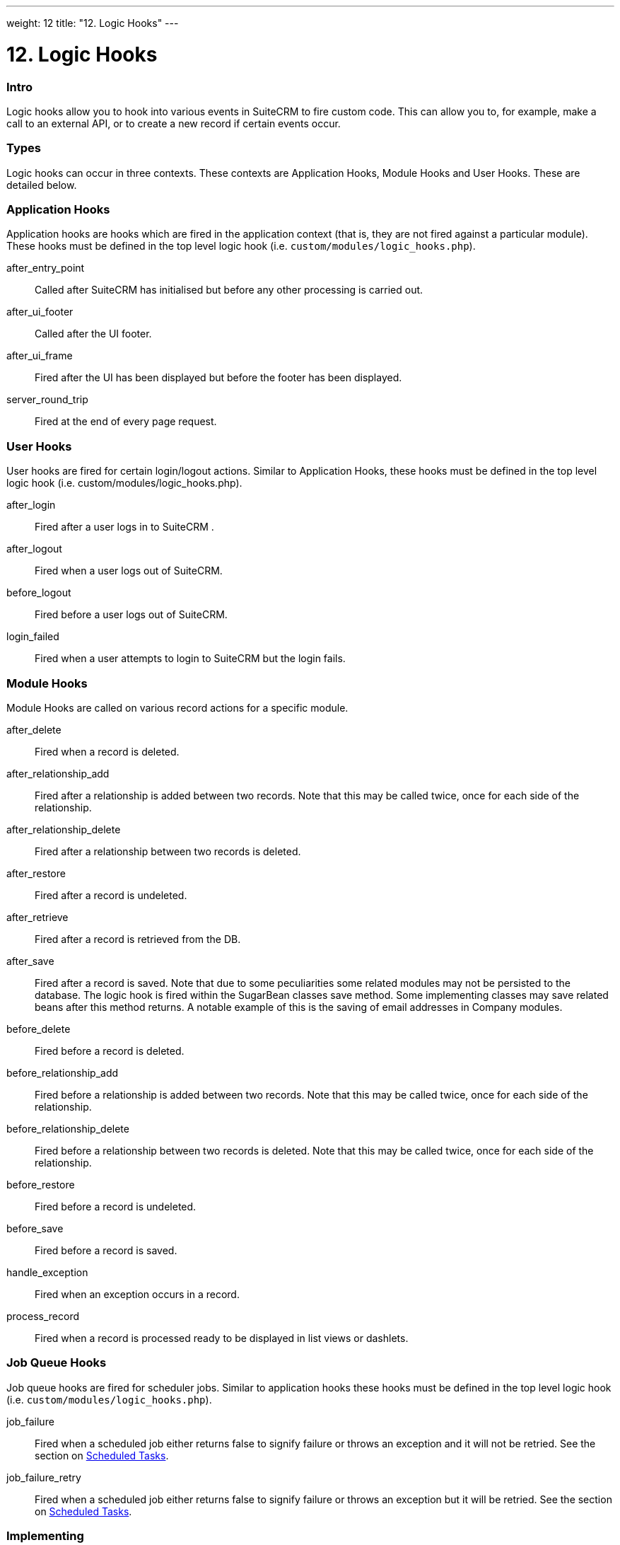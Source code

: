 
---
weight: 12
title: "12. Logic Hooks"
---

= 12. Logic Hooks

=== Intro

Logic hooks allow you to hook into various events in SuiteCRM to fire
custom code. This can allow you to, for example, make a call to an
external API, or to create a new record if certain events occur.

=== Types

Logic hooks can occur in three contexts. These contexts are Application
Hooks, Module Hooks and User Hooks. These are detailed below.

=== Application Hooks

Application hooks are hooks which are fired in the application context
(that is, they are not fired against a particular module). These hooks
must be defined in the top level logic hook (i.e.
`custom/modules/logic_hooks.php`).

after_entry_point::
  Called after SuiteCRM has initialised but before any other processing
  is carried out.
after_ui_footer::
  Called after the UI footer.
after_ui_frame::
  Fired after the UI has been displayed but before the footer has been
  displayed.
server_round_trip::
  Fired at the end of every page request.

=== User Hooks

User hooks are fired for certain login/logout actions. Similar to
Application Hooks, these hooks must be defined in the top level logic
hook (i.e. custom/modules/logic_hooks.php).

after_login::
  Fired after a user logs in to SuiteCRM .
after_logout::
  Fired when a user logs out of SuiteCRM.
before_logout::
  Fired before a user logs out of SuiteCRM.
login_failed::
  Fired when a user attempts to login to SuiteCRM but the login fails.

=== Module Hooks

Module Hooks are called on various record actions for a specific module.

after_delete::
  Fired when a record is deleted.
after_relationship_add::
  Fired after a relationship is added between two records. Note that
  this may be called twice, once for each side of the relationship.
after_relationship_delete::
  Fired after a relationship between two records is deleted.
after_restore::
  Fired after a record is undeleted.
after_retrieve::
  Fired after a record is retrieved from the DB.
after_save::
  Fired after a record is saved. Note that due to some peculiarities
  some related modules may not be persisted to the database. The logic
  hook is fired within the SugarBean classes save method. Some
  implementing classes may save related beans after this method returns.
  A notable example of this is the saving of email addresses in Company
  modules.
before_delete::
  Fired before a record is deleted.
before_relationship_add::
  Fired before a relationship is added between two records. Note that
  this may be called twice, once for each side of the relationship.
before_relationship_delete::
  Fired before a relationship between two records is deleted. Note that
  this may be called twice, once for each side of the relationship.
before_restore::
  Fired before a record is undeleted.
before_save::
  Fired before a record is saved.
handle_exception::
  Fired when an exception occurs in a record.
process_record::
  Fired when a record is processed ready to be displayed in list views
  or dashlets.

=== Job Queue Hooks

Job queue hooks are fired for scheduler jobs. Similar to application
hooks these hooks must be defined in the top level logic hook (i.e.
`custom/modules/logic_hooks.php`).

job_failure::
  Fired when a scheduled job either returns false to signify failure or
  throws an exception and it will not be retried. See the section on
  link:../13.-scheduled-tasks#scheduled-tasks-chapter[Scheduled Tasks].
job_failure_retry::
  Fired when a scheduled job either returns false to signify failure or
  throws an exception but it will be retried. See the section on
  link:../13.-scheduled-tasks#scheduled-tasks-chapter[Scheduled Tasks].

=== Implementing

Depending on the Logic Hook type logic hooks are either placed into +
`custom/modules/Logic_Hooks.php` or
`custom/modules/<TargetModule>/Logic_Hooks.php`.

==== Logic_Hooks.php

The logic hook file itself specifies which logic hooks to fire on this
event. It looks something like this:

Example 12.1: Logic hook file


[source,php]
 1 <?php
 2 // Do not store anything in this file that is not part of the array or the hook
 3 //version.  This file will be automatically rebuilt in the future.
 4  $hook_version = 1;
 5 $hook_array = Array();
 6 // position, file, function
 7 $hook_array['before_save'] = Array();
 8 $hook_array['before_save'][] = Array(
 9                               77,
10                               'updateGeocodeInfo',
11                               'custom/modules/Cases/CasesJjwg_MapsLogicHook.php',
12                               'CasesJjwg_MapsLogicHook',
13                               'updateGeocodeInfo');
14 $hook_array['before_save'][] = Array(
15                               10,
16                               'Save case updates',
17                               'modules/AOP_Case_Updates/CaseUpdatesHook.php',
18                               'CaseUpdatesHook',
19                               'saveUpdate');
20 $hook_array['before_save'][] = Array(
21                               11,
22                               'Save case events',
23                               'modules/AOP_Case_Events/CaseEventsHook.php',
24                               'CaseEventsHook',
25                               'saveUpdate');
26 $hook_array['before_save'][] = Array(
27                               12,
28                               'Case closure prep',
29                               'modules/AOP_Case_Updates/CaseUpdatesHook.php',
30                               'CaseUpdatesHook',
31                               'closureNotifyPrep');
32 $hook_array['before_save'][] = Array(
33                               1,
34                               'Cases push feed',
35                               'custom/modules/Cases/SugarFeeds/CaseFeed.php',
36                               'CaseFeed',
37                               'pushFeed');
38 $hook_array['after_save'] = Array();
39 $hook_array['after_save'][] = Array(
40                               77,
41                               'updateRelatedMeetingsGeocodeInfo',
42                               'custom/modules/Cases/CasesJjwg_MapsLogicHook.php',
43                               'CasesJjwg_MapsLogicHook',
44                               'updateRelatedMeetingsGeocodeInfo');
45 $hook_array['after_save'][] = Array(
46                               10,
47                               'Send contact case closure email',
48                               'modules/AOP_Case_Updates/CaseUpdatesHook.php',
49                               'CaseUpdatesHook',
50                               'closureNotify');
51 $hook_array['after_relationship_add'] = Array();
52 $hook_array['after_relationship_add'][] = Array(
53                               77,
54                               'addRelationship',
55                               'custom/modules/Cases/CasesJjwg_MapsLogicHook.php',
56                               'CasesJjwg_MapsLogicHook',
57                               'addRelationship');
58 $hook_array['after_relationship_add'][] = Array(
59                               9,
60                               'Assign account',
61                               'modules/AOP_Case_Updates/CaseUpdatesHook.php',
62                               'CaseUpdatesHook',
63                               'assignAccount');
64 $hook_array['after_relationship_add'][] = Array(
65                               10,
66                               'Send contact case email',
67                               'modules/AOP_Case_Updates/CaseUpdatesHook.php',
68                               'CaseUpdatesHook',
69                               'creationNotify');
70 $hook_array['after_relationship_delete'] = Array();
71 $hook_array['after_relationship_delete'][] = Array(
72                               77,
73                               'deleteRelationship',
74                               'custom/modules/Cases/CasesJjwg_MapsLogicHook.php',
75                               'CasesJjwg_MapsLogicHook',
76                               'deleteRelationship');



Let’s go through each part of the file.

[source,php]
4 $hook_version = 1;


This sets the hook version that we are using. Currently there is only
one version so this line is unused.

[source,php]
5 $hook_array = Array();


Here we set up an empty array for our Logic Hooks. This should always be
called $hook_array.

[source,php]
7 $hook_array['before_save'] = Array();


Here we are going to be adding some before_save hooks so we add an empty
array for that key.

[source,php]
 8 $hook_array['before_save'][] = Array(
 9                               77,
10                               'updateGeocodeInfo',
11                               'custom/modules/Cases/CasesJjwg_MapsLogicHook.php',
12                               'CasesJjwg_MapsLogicHook',
13                               'updateGeocodeInfo');


Finally we reach an interesting line. This adds a new logic hook to the
before_save hooks. This array contains 5 entries which define this hook.
These are:

Sort order

The first argument (77) is the sort order for this hook. The logic hook
array is sorted by this value. If you wish for a hook to fire earlier
you should use a lower number. If you wish for a hook to be fired later
you should use a higher number. The numbers themselves are arbitrary.

Hook label

The second argument (‘updateGeocodeInfo’) is simply a label for the
logic hook. This should be something short but descriptive.

Hook file

The third argument is where the actual class for this hook is. In this
case it is in a file called
`custom/modules/Cases/CasesJjwg_MapsLogicHook.php`. Generally you will
want the files to be somewhere in custom and it is usual to have them in
`custom/modules/<TheModule>/<SomeDescriptiveName>.php` or
`custom/modules/<SomeDescriptiveName>.php` for Logic Hooks not targeting
a specific module. However the files can be placed anywhere.

Hook class

The fourth argument is the class name for the Logic Hook class. In this
case +
`CasesJjwg_MapsLogicHook`. It is usual for the class name to match the
file name but this is not required.

Hook method

The fifth, and final, argument is the method that will be called on the
class. In this case `updateGeocodeInfo`.

==== Adding your own logic hooks

When adding logic hooks you should make full use of the Extensions
framework (see the section on Extensions). This involves creating a file
in +
`custom/Extension/application/Ext/LogicHooks/` for application hooks
and +
`custom/Extension/modules/<TheModule>/Ext/LogicHooks/` for module
specific hooks. These files can then add to/alter the `$hook_array` as
appropriate.

[width="100%",cols="50%,50%",]
|=======================================================================
|image:images/leanpub_info-circle.png[information,width=50] |After
adding a new logic hook it is necessary to perform a quick repair and
rebuild in the admin menu for this to be picked up.
|=======================================================================

==== Logic Hook function

The logic hook function itself will vary slightly based on the logic
hook type. For module hooks it will appear similar to:

Example 12.2: Example logic hook method


[source,php]
1     class SomeClass
2     {
3         function someMethod($bean, $event, $arguments)
4         {
5           //Custom Logic
6         }
7     }



Application logic hooks omit the $bean argument:

Example 12.3: Example logic hook method for application hooks


[source,php]
1     class SomeClass
2     {
3         function someMethod($event, $arguments)
4         {
5           //Custom Logic
6         }
7     }




$bean (`SugarBean`)

The $bean argument passed to your logic hook is usually the bean that
the logic hook is being performed on. For User Logic Hooks this will be
the current User object. For module logic hooks (such as `before_save`)
this will be the record that is being saved. For job queue logic hooks
this will be the SchedulersJob bean. Note that for Application Logic
Hook this argument is not present.

$event (`string`)

The $event argument contains the logic hook event e.g `process_record`,
`before_save`, +
`after_delete` etc.

$arguments (`array`)

The $arguments argument contains any additional details of the logic
hook event. I.e. in the case of before_relationship_add this will
contain details of the related modules.

=== Tips

[width="100%",cols="50%,50%",]
|=======================================================================
|image:images/leanpub_info-circle.png[information,width=50] a|
==== Triggering extra logic hooks

If you are performing certain actions that may trigger another logic
hook (such as saving a bean) then you need to be aware that this will
trigger the logic hooks associated with that bean and action. This can
be troublesome if this causes a logic hook loop of saves causing further
saves. One way around this is to simply be careful of the hooks that you
may trigger. If doing so is unavoidable you can usually set an
appropriate flag on the bean and then check for that flag in subsequent
hooks.

|=======================================================================

[width="100%",cols="50%,50%",]
|=======================================================================
|image:images/leanpub_info-circle.png[information,width=50] a|
==== Think of the user

Most logic hooks will cause additional code which can degrade the users
experience. If you have long running code in the after_save the user
will need to wait for that code to run. This can be avoided by either
ensuring the code runs quickly or by using the Job Queue (see the Job
Queue chapter for more information).

|=======================================================================
